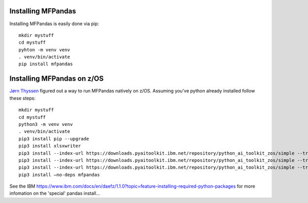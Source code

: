 Installing MFPandas
###################

Installing MFPandas is easily done via pip::

     mkdir mystuff
     cd mystuff
     pyhton -m venv venv
     . venv/bin/activate
     pip install mfpandas

Installing MFPandas on z/OS
###########################

`Jørn Thyssen <https://www.linkedin.com/in/j%C3%B8rn-thyssen-7b94784>`_ figured out a way to run MFPandas natively on z/OS. Assuming you've
python already installed follow these steps::

    mkdir mystuff
    cd mystuff
    python3 -m venv venv 
    . venv/bin/activate
    pip3 install pip --upgrade
    pip3 install xlsxwriter
    pip3 install --index-url https://downloads.pyaitoolkit.ibm.net/repository/python_ai_toolkit_zos/simple --trusted-host downloads.pyaitoolkit.ibm.net --only-binary :all: pandas
    pip3 install --index-url https://downloads.pyaitoolkit.ibm.net/repository/python_ai_toolkit_zos/simple --trusted-host downloads.pyaitoolkit.ibm.net --only-binary :all: python-dateutil
    pip3 install --index-url https://downloads.pyaitoolkit.ibm.net/repository/python_ai_toolkit_zos/simple --trusted-host downloads.pyaitoolkit.ibm.net --only-binary :all: pytz
    pip3 install –no-deps mfpandas

See the IBM `https://www.ibm.com/docs/en/daefz/1.1.0?topic=feature-installing-required-python-packages <documentation>`_ for more infomation on the 'special' pandas install...




